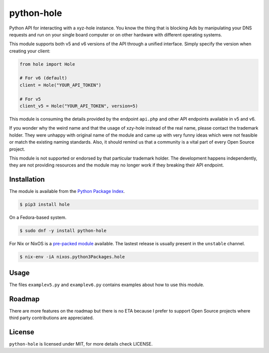 python-hole
===========

Python API for interacting with a xyz-hole instance. You know the thing that is
blocking Ads by manipulating your DNS requests and run on your single board
computer or on other hardware with different operating systems.

This module supports both v5 and v6 versions of the API through a unified interface.
Simply specify the version when creating your client:

.. code:: python

    from hole import Hole
    
    # For v6 (default)
    client = Hole("YOUR_API_TOKEN")
    
    # For v5
    client_v5 = Hole("YOUR_API_TOKEN", version=5)

This module is consuming the details provided by the endpoint ``api.php`` and other
API endpoints available in v5 and v6.

If you wonder why the weird name and that the usage of xzy-hole instead of the
real name, please contact the trademark holder. They were unhappy with original
name of the module and came up with very funny ideas which were not feasible
or match the existing naming standards. Also, it should remind us that a
community is a vital part of every Open Source project.

This module is not supported or endorsed by that particular trademark holder.
The development happens independently, they are not providing resources and
the module may no longer work if they breaking their API endpoint.

Installation
------------

The module is available from the `Python Package Index <https://pypi.python.org/pypi>`_.

.. code:: bash

    $ pip3 install hole

On a Fedora-based system.

.. code:: bash

    $ sudo dnf -y install python-hole

For Nix or NixOS is a `pre-packed module <https://search.nixos.org/packages?channel=unstable&from=0&size=50&sort=relevance&query=hole>`_
available. The lastest release is usually present in the ``unstable`` channel.

.. code:: bash

    $ nix-env -iA nixos.python3Packages.hole

Usage
-----

The files ``examplev5.py`` and ``examplev6.py`` contains examples about how to use this module.

Roadmap
-------

There are more features on the roadmap but there is no ETA because I prefer
to support Open Source projects where third party contributions are appreciated.

License
-------

``python-hole`` is licensed under MIT, for more details check LICENSE.
